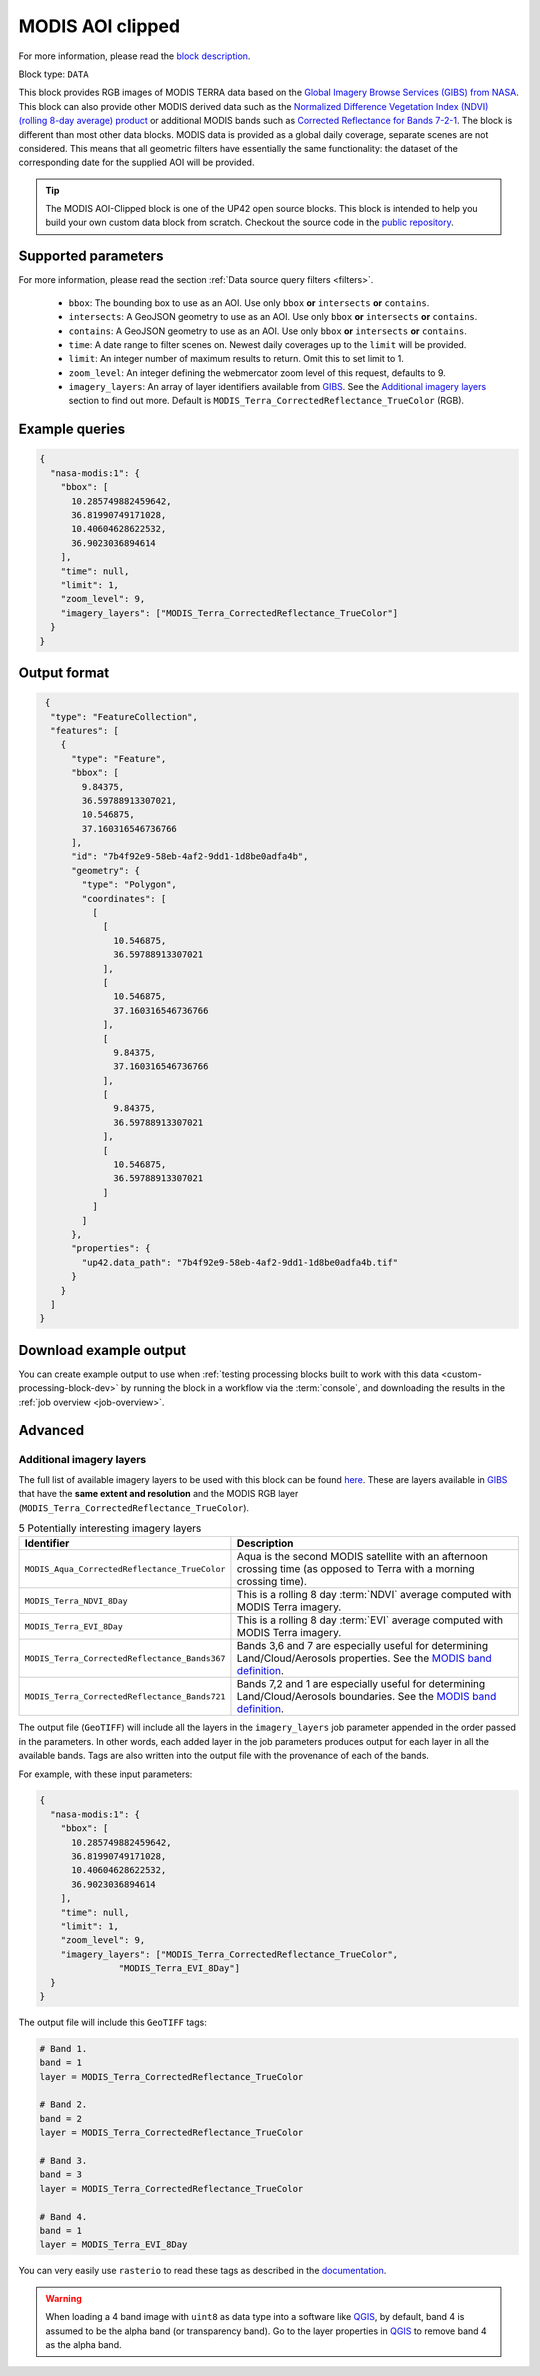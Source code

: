 .. meta::
   :description: UP42 documentation: MODIS block description
   :keywords: MODIS, NASA, AOI clipped, block description, floss, open source

.. _modis-aoiclipped-block:

MODIS AOI clipped
=================
For more information, please read the `block description <https://marketplace.up42.com/block/ef6faaf5-8182-4986-bce4-4f811d2745e5>`_.

Block type: ``DATA``

This block provides RGB images of MODIS TERRA data based on the
`Global Imagery Browse Services (GIBS) from NASA <https://earthdata.nasa.gov/eosdis/science-system-description/eosdis-components/gibs>`_.
This block can also provide other MODIS derived data such as the
`Normalized Difference Vegetation Index (NDVI) (rolling 8-day average) product <https://worldview.earthdata.nasa.gov/?p=geographic&l=VIIRS_SNPP_CorrectedReflectance_TrueColor(hidden),MODIS_Aqua_CorrectedReflectance_TrueColor(hidden),MODIS_Terra_CorrectedReflectance_TrueColor,MODIS_Terra_EVI_8Day(hidden),MODIS_Terra_NDVI_8Day,Reference_Labels(hidden),Reference_Features(hidden),Coastlines&t=2016-11-27&z=3&v=-127.93566176470588,-78.890625,136.72058823529412,63.421875>`_
or additional MODIS bands such as `Corrected Reflectance  for Bands 7-2-1 <https://worldview.earthdata.nasa.gov/?t=2014-02-10-T00%3A00%3A00Z&l=MODIS_Terra_CorrectedReflectance_Bands721,MODIS_Terra_CorrectedReflectance_TrueColor,MODIS_Terra_Thermal_Anomalies_All,Coastlines>`_.
The block is different than most other data blocks. MODIS data is provided as a global daily coverage, separate scenes
are not considered. This means that all geometric filters have essentially the same functionality: the dataset of the
corresponding date for the supplied AOI will be provided.

.. tip::

  The MODIS AOI-Clipped block is one of the UP42 open source blocks. This block is intended to help you build your own custom data block from scratch. Checkout the source code in the `public repository <https://github.com/up42/modis>`_.


Supported parameters
--------------------

For more information, please read the section :ref:`Data source query filters  <filters>`.

 * ``bbox``: The bounding box to use as an AOI. Use only ``bbox`` **or** ``intersects`` **or** ``contains``.
 * ``intersects``: A GeoJSON geometry to use as an AOI. Use only ``bbox`` **or** ``intersects`` **or** ``contains``.
 * ``contains``: A GeoJSON geometry to use as an AOI. Use only
   ``bbox`` **or** ``intersects`` **or** ``contains``.
 * ``time``: A date range to filter scenes on. Newest daily coverages up to the ``limit`` will be provided.
 * ``limit``: An integer number of maximum results to return. Omit this to set limit to 1.
 * ``zoom_level``: An integer defining the webmercator zoom level of this request, defaults to 9.
 * ``imagery_layers``: An array of layer identifiers available from `GIBS <https://wiki.earthdata.nasa.gov/display/GIBS/GIBS+Available+Imagery+Products>`_. See the `Additional imagery layers`_ section to find out more. Default is ``MODIS_Terra_CorrectedReflectance_TrueColor`` (RGB).


Example queries
---------------

.. code-block:: javascript

    {
      "nasa-modis:1": {
        "bbox": [
          10.285749882459642,
          36.81990749171028,
          10.40604628622532,
          36.9023036894614
        ],
        "time": null,
        "limit": 1,
        "zoom_level": 9,
        "imagery_layers": ["MODIS_Terra_CorrectedReflectance_TrueColor"]
      }
    }


Output format
-------------

.. code-block:: javascript

     {
      "type": "FeatureCollection",
      "features": [
        {
          "type": "Feature",
          "bbox": [
            9.84375,
            36.59788913307021,
            10.546875,
            37.160316546736766
          ],
          "id": "7b4f92e9-58eb-4af2-9dd1-1d8be0adfa4b",
          "geometry": {
            "type": "Polygon",
            "coordinates": [
              [
                [
                  10.546875,
                  36.59788913307021
                ],
                [
                  10.546875,
                  37.160316546736766
                ],
                [
                  9.84375,
                  37.160316546736766
                ],
                [
                  9.84375,
                  36.59788913307021
                ],
                [
                  10.546875,
                  36.59788913307021
                ]
              ]
            ]
          },
          "properties": {
            "up42.data_path": "7b4f92e9-58eb-4af2-9dd1-1d8be0adfa4b.tif"
          }
        }
      ]
    }

Download example output
-----------------------

You can create example output to use when :ref:`testing processing
blocks built to work with this data <custom-processing-block-dev>` by
running the block in a workflow via the :term:`console`, and
downloading the results in the :ref:`job overview <job-overview>`.

Advanced
--------

.. _modis-additional-imagery-layers:

Additional imagery layers
~~~~~~~~~~~~~~~~~~~~~~~~~

The full list of available imagery layers to be used with this block can be found `here <https://github.com/up42/modis/blob/master/available_layers.json>`_.
These are layers available in `GIBS <https://wiki.earthdata.nasa.gov/display/GIBS/GIBS+Available+Imagery+Products>`_ that have the **same extent and resolution** and the MODIS RGB layer (``MODIS_Terra_CorrectedReflectance_TrueColor``).

.. list-table:: 5 Potentially interesting imagery layers
   :widths: auto
   :header-rows: 1

   * - Identifier
     - Description
   * - ``MODIS_Aqua_CorrectedReflectance_TrueColor``
     - Aqua is the second MODIS satellite with an afternoon crossing time (as opposed to Terra with a morning crossing time).
   * - ``MODIS_Terra_NDVI_8Day``
     - This is a rolling 8 day :term:`NDVI` average computed with MODIS Terra imagery.
   * - ``MODIS_Terra_EVI_8Day``
     - This is a rolling 8 day :term:`EVI` average computed with MODIS Terra imagery.
   * - ``MODIS_Terra_CorrectedReflectance_Bands367``
     - Bands 3,6 and 7 are especially useful for determining Land/Cloud/Aerosols properties. See the `MODIS band definition <https://modis.gsfc.nasa.gov/about/specifications.php>`_.
   * - ``MODIS_Terra_CorrectedReflectance_Bands721``
     - Bands 7,2 and 1 are especially useful for determining Land/Cloud/Aerosols boundaries. See the `MODIS band definition <https://modis.gsfc.nasa.gov/about/specifications.php>`_.

The output file (``GeoTIFF``) will include all the layers in the ``imagery_layers`` job parameter appended in the order passed in the parameters. In other words, each added layer in the job parameters produces output for each layer in all the available bands. Tags are also written into the output file with the provenance of each of the bands.

For example, with these input parameters:

.. code-block:: javascript

    {
      "nasa-modis:1": {
        "bbox": [
          10.285749882459642,
          36.81990749171028,
          10.40604628622532,
          36.9023036894614
        ],
        "time": null,
        "limit": 1,
        "zoom_level": 9,
        "imagery_layers": ["MODIS_Terra_CorrectedReflectance_TrueColor",
                   "MODIS_Terra_EVI_8Day"]
      }
    }

The output file will include this ``GeoTIFF`` tags:

.. code-block:: python

    # Band 1.
    band = 1
    layer = MODIS_Terra_CorrectedReflectance_TrueColor

    # Band 2.
    band = 2
    layer = MODIS_Terra_CorrectedReflectance_TrueColor

    # Band 3.
    band = 3
    layer = MODIS_Terra_CorrectedReflectance_TrueColor

    # Band 4.
    band = 1
    layer = MODIS_Terra_EVI_8Day

You can very easily use ``rasterio`` to read these tags as described in the `documentation <https://rasterio.readthedocs.io/en/stable/topics/tags.html>`_.

.. warning::

  When loading a 4 band image with ``uint8`` as data type into a software like `QGIS <https://qgis.org/en/site/>`_, by default, band 4 is assumed to be the alpha band (or transparency band). Go to the layer properties in `QGIS <https://qgis.org/en/site/>`_ to remove band 4 as the alpha band.

